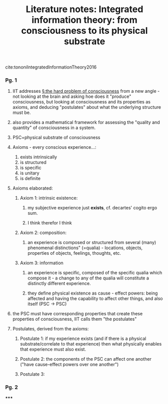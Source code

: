 :PROPERTIES:
:ID:       20210627T195318.241156
:ROAM_REFS: cite:tononiIntegratedInformationTheory2016
:END:
#+TITLE: Literature notes: Integrated information theory: from consciousness to its physical substrate
#+ROAM_KEY:* Notes
:PROPERTIES:
:Custom_ID: tononiIntegratedInformationTheory2016
:NOTER_DOCUMENT: /mnt/c/Users/Jonathan/Google Drive/.notes/.bibliography/bibtex_pdf/Integrated-information-theory-from-consciousness-to-its-physical-substrate.pdf
:AUTHOR: Tononi, G. et al.
:JOURNAL:
:DATE:
:YEAR: 2016
:DOI:  http://dx.doi.org/10.1038/nrn.2016.44
:URL:
:END:
cite:tononiIntegratedInformationTheory2016

*** Pg. 1
***** IIT addresses [[file:../slip-box/2020-09-30-the_hard_problem_of_consciousness.org][§:the hard problem of consciousness]] from a new angle - not looking at the brain and asking hoe does it "produce" consciousness, but looking at consciousness and its properties as axioms, and deducing "postulates" about what the underlying structure must be.
***** also provides  a mathematical framework for assessing the "quality and quantity" of consciousness in a system.
***** PSC=physical substrate of consciousness
***** Axioms - every conscious experience...:

            1. exists intrinsically
            2. is structured
            3. is specific
            4. is unitary
            5. is definite

***** Axioms elaborated:
******* Axiom 1: intrinsic existence:
********* my subjective experience just *exists*, cf. decartes' cogito ergo sum.
********* I think therefor I think
******* Axiom 2: composition:
********* an experience is composed or structured from several (many) phenomenal distinctions" (=qualia) - locations, objects, properties of objects, feelings, thoughts, etc.
******* Axiom 3: information
********* an experience is specific, composed of the specific qualia which compose it - a change to any of the qualia will constitute a distinctly different experience.
********* they define physical existence as cause - effect powers: being affected and having the capability to affect other things, and also itself (PSC -> PSC)
***** the PSC must have corresponding properties that create these properties of consciousness, IIT calls them "the postulates"
***** Postulates, derived from the axioms:
******* Postulate 1: if my experience exists (and if there is a physical substrate/correlate to that experience) then what physically enables that experience must also exist.
******* Postulate 2: the components of the PSC can affect one another ("have cause-effect powers over one another")
******* Postulate 3:
*** Pg. 2

*****

